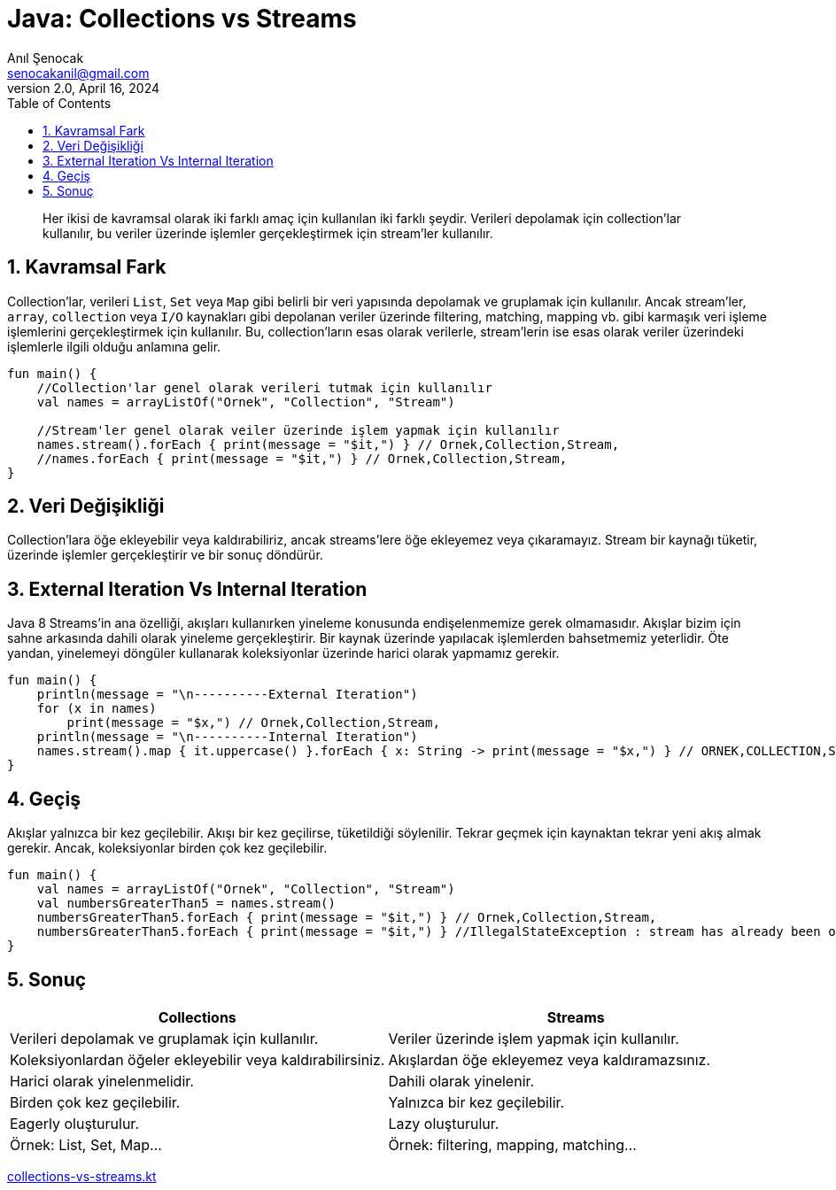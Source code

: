 = Java: Collections vs Streams
:source-highlighter: highlight.js
Anıl Şenocak <senocakanil@gmail.com>
2.0, April 16, 2024
:description: Her ikisi de kavramsal olarak iki farklı amaç için kullanılan iki farklı şeydir. Verileri depolamak için collection'lar kullanılır, bu veriler üzerinde işlemler gerçekleştirmek için stream'ler kullanılır.
:organization: Personal
:doctype: book
:preface-title: Preface
// Settings:
:experimental:
:reproducible:
:icons: font
:listing-caption: Listing
:sectnums:
:toc:
:toclevels: 3
:xrefstyle: short
:nofooter:

[%notitle]
--
[abstract]
{description}
--

== Kavramsal Fark
Collection'lar, verileri `List`, `Set` veya `Map` gibi belirli bir veri yapısında depolamak ve gruplamak için kullanılır. Ancak stream'ler, `array`, `collection` veya `I/O` kaynakları gibi depolanan veriler üzerinde filtering, matching, mapping vb. gibi karmaşık veri işleme işlemlerini gerçekleştirmek için kullanılır. Bu, collection'ların esas olarak verilerle, stream'lerin ise esas olarak veriler üzerindeki işlemlerle ilgili olduğu anlamına gelir.

[source,kotlin]
----
fun main() {
    //Collection'lar genel olarak verileri tutmak için kullanılır
    val names = arrayListOf("Ornek", "Collection", "Stream")

    //Stream'ler genel olarak veiler üzerinde işlem yapmak için kullanılır
    names.stream().forEach { print(message = "$it,") } // Ornek,Collection,Stream,
    //names.forEach { print(message = "$it,") } // Ornek,Collection,Stream,
}
----

== Veri Değişikliği
Collection'lara öğe ekleyebilir veya kaldırabiliriz, ancak streams'lere öğe ekleyemez veya çıkaramayız. Stream bir kaynağı tüketir, üzerinde işlemler gerçekleştirir ve bir sonuç döndürür.

== External Iteration Vs Internal Iteration
Java 8 Streams'in ana özelliği, akışları kullanırken yineleme konusunda endişelenmemize gerek olmamasıdır. Akışlar bizim için sahne arkasında dahili olarak yineleme gerçekleştirir. Bir kaynak üzerinde yapılacak işlemlerden bahsetmemiz yeterlidir. Öte yandan, yinelemeyi döngüler kullanarak koleksiyonlar üzerinde harici olarak yapmamız gerekir.

[source,kotlin]
----
fun main() {
    println(message = "\n----------External Iteration")
    for (x in names)
        print(message = "$x,") // Ornek,Collection,Stream,
    println(message = "\n----------Internal Iteration")
    names.stream().map { it.uppercase() }.forEach { x: String -> print(message = "$x,") } // ORNEK,COLLECTION,STREAM,
}
----

== Geçiş
Akışlar yalnızca bir kez geçilebilir. Akışı bir kez geçilirse, tüketildiği söylenilir. Tekrar geçmek için kaynaktan tekrar yeni akış almak gerekir. Ancak, koleksiyonlar birden çok kez geçilebilir.
[source,kotlin]
----
fun main() {
    val names = arrayListOf("Ornek", "Collection", "Stream")
    val numbersGreaterThan5 = names.stream()
    numbersGreaterThan5.forEach { print(message = "$it,") } // Ornek,Collection,Stream,
    numbersGreaterThan5.forEach { print(message = "$it,") } //IllegalStateException : stream has already been operated upon or closed
}
----

== Sonuç
|===
|Collections    |   Streams

|Verileri depolamak ve gruplamak için kullanılır.   |Veriler üzerinde işlem yapmak için kullanılır.
|Koleksiyonlardan öğeler ekleyebilir veya kaldırabilirsiniz.    |Akışlardan öğe ekleyemez veya kaldıramazsınız.
|Harici olarak yinelenmelidir.  |Dahili olarak yinelenir.
|Birden çok kez geçilebilir.    |Yalnızca bir kez geçilebilir.
|Eagerly oluşturulur.	|Lazy oluşturulur.
|Örnek: List, Set, Map…	|Örnek: filtering, mapping, matching…
|===

link:examples/src/main/kotlin/com/github/senocak/blog/collections-vs-streams.kt[collections-vs-streams.kt]